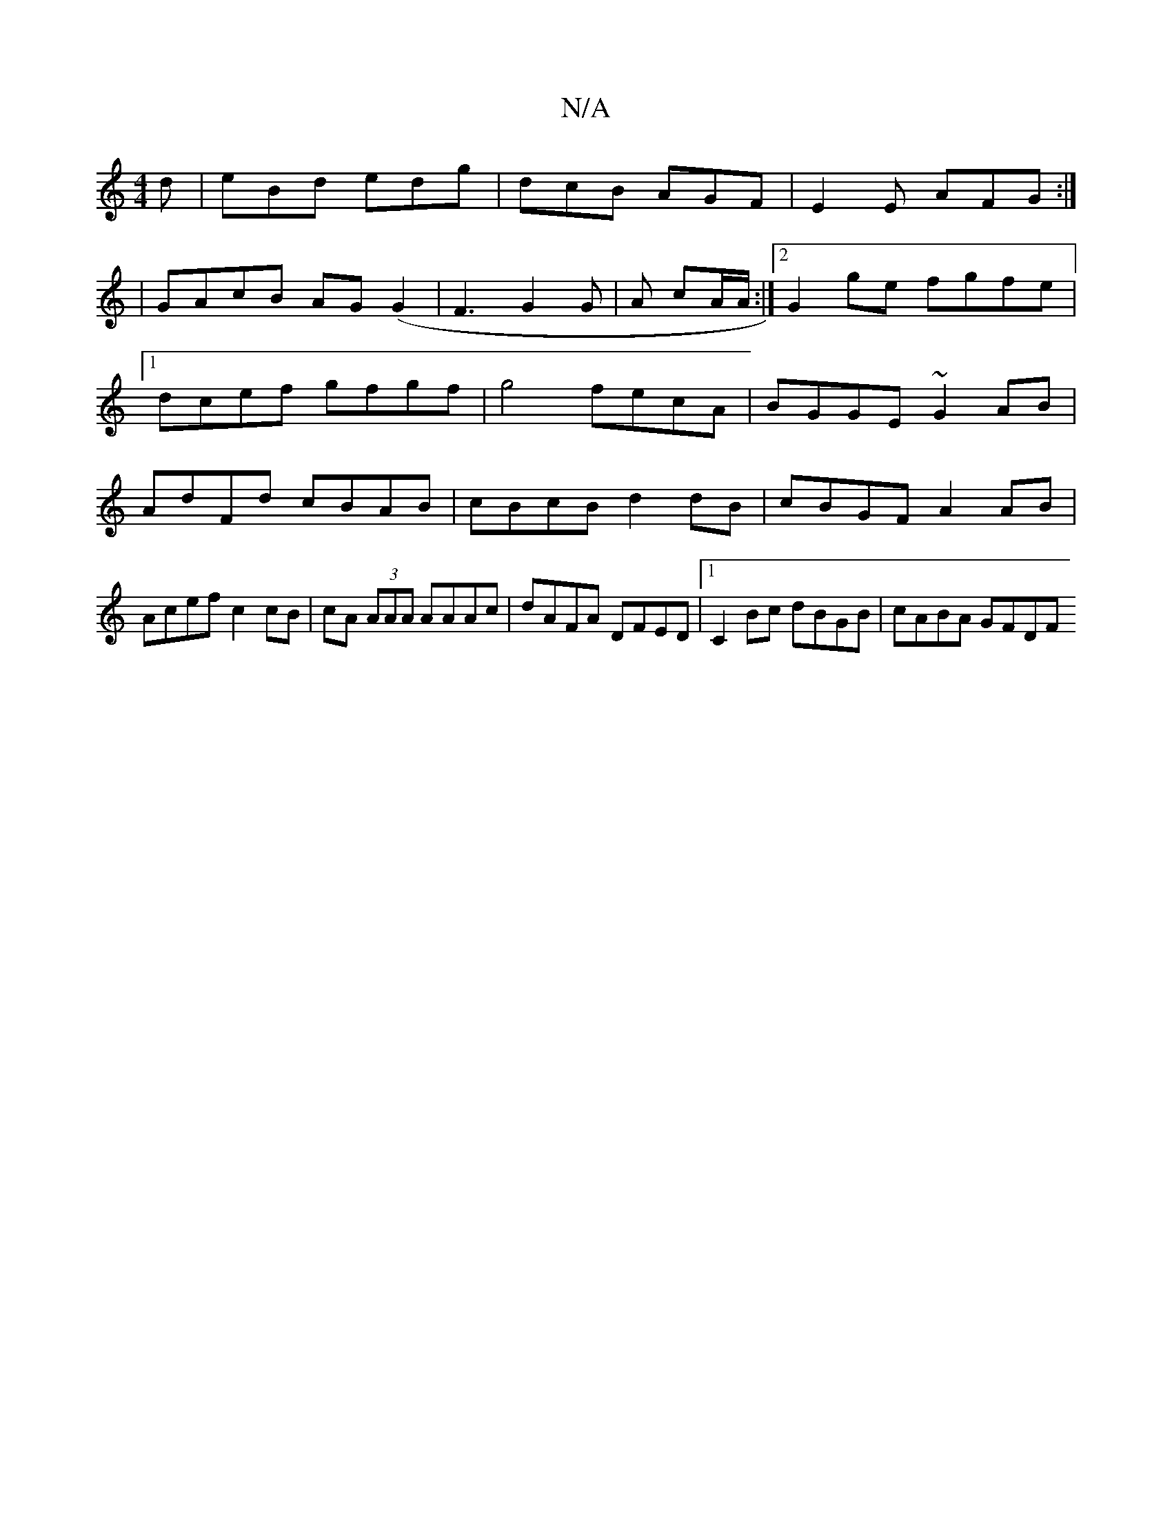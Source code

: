 X:1
T:N/A
M:4/4
R:N/A
K:Cmajor
d|eBd edg|dcB AGF|E2E AFG:|
|GAcB AG(G2 |F3G2G|A cA/A/ :|[2 G2 ge fgfe |[1 dcef gfgf|g4 fecA | BGGE ~G2AB | AdFd cBAB |cBcB d2 dB|cBGF A2 AB|
Acef c2cB|cA (3AAA AAAc|dAFA DFED|1 C2 Bc dBGB | cABA GFDF